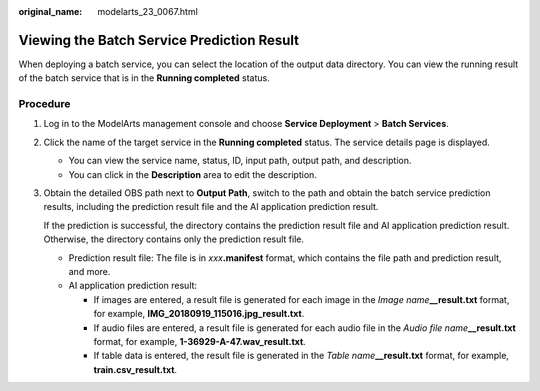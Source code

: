 :original_name: modelarts_23_0067.html

.. _modelarts_23_0067:

Viewing the Batch Service Prediction Result
===========================================

When deploying a batch service, you can select the location of the output data directory. You can view the running result of the batch service that is in the **Running completed** status.

Procedure
---------

#. Log in to the ModelArts management console and choose **Service Deployment** > **Batch Services**.

#. Click the name of the target service in the **Running completed** status. The service details page is displayed.

   -  You can view the service name, status, ID, input path, output path, and description.
   -  You can click |image1| in the **Description** area to edit the description.

#. Obtain the detailed OBS path next to **Output Path**, switch to the path and obtain the batch service prediction results, including the prediction result file and the AI application prediction result.

   If the prediction is successful, the directory contains the prediction result file and AI application prediction result. Otherwise, the directory contains only the prediction result file.

   -  Prediction result file: The file is in *xxx*\ **.manifest** format, which contains the file path and prediction result, and more.
   -  AI application prediction result:

      -  If images are entered, a result file is generated for each image in the *Image name*\ **\__result.txt** format, for example, **IMG_20180919_115016.jpg_result.txt**.
      -  If audio files are entered, a result file is generated for each audio file in the *Audio file name*\ **\__result.txt** format, for example, **1-36929-A-47.wav_result.txt**.
      -  If table data is entered, the result file is generated in the *Table name*\ **\__result.txt** format, for example, **train.csv_result.txt**.

.. |image1| image:: /_static/images/en-us_image_0000001799338368.png
